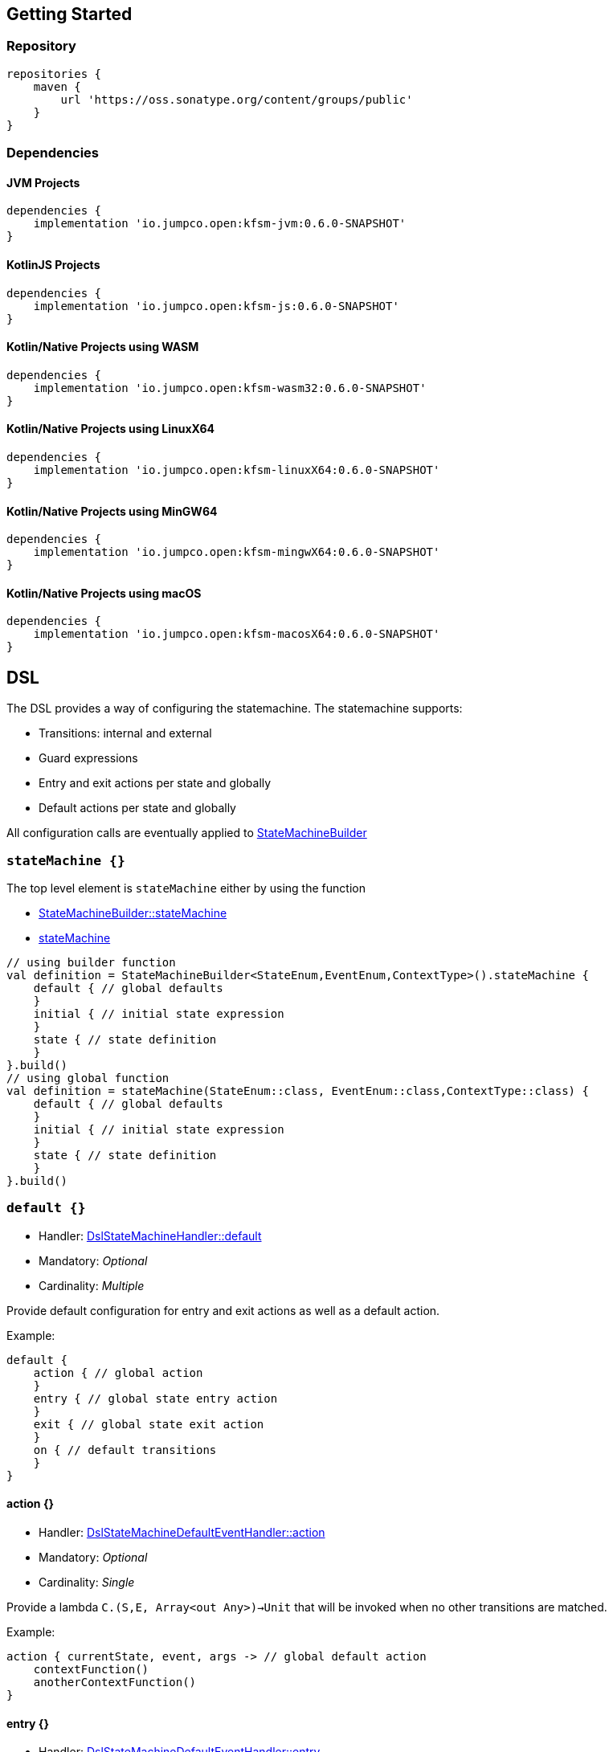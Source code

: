 == Getting Started

=== Repository

[source,groovy]
----
repositories {
    maven {
        url 'https://oss.sonatype.org/content/groups/public'
    }
}
----
=== Dependencies
==== JVM Projects

[source,groovy]
----
dependencies {
    implementation 'io.jumpco.open:kfsm-jvm:0.6.0-SNAPSHOT'
}
----

==== KotlinJS Projects

[source,groovy]
----
dependencies {
    implementation 'io.jumpco.open:kfsm-js:0.6.0-SNAPSHOT'
}
----

==== Kotlin/Native Projects using WASM

[source,groovy]
----
dependencies {
    implementation 'io.jumpco.open:kfsm-wasm32:0.6.0-SNAPSHOT'
}
----

==== Kotlin/Native Projects using LinuxX64

[source,groovy]
----
dependencies {
    implementation 'io.jumpco.open:kfsm-linuxX64:0.6.0-SNAPSHOT'
}
----

==== Kotlin/Native Projects using MinGW64

[source,groovy]
----
dependencies {
    implementation 'io.jumpco.open:kfsm-mingwX64:0.6.0-SNAPSHOT'
}
----

==== Kotlin/Native Projects using macOS

[source,groovy]
----
dependencies {
    implementation 'io.jumpco.open:kfsm-macosX64:0.6.0-SNAPSHOT'
}
----

== DSL
The DSL provides a way of configuring the statemachine.
The statemachine supports:

* Transitions: internal and external
* Guard expressions
* Entry and exit actions per state and globally
* Default actions per state and globally

All configuration calls are eventually applied to link:javadoc/kfsm/io.jumpco.open.kfsm/-state-machine-builder/index.html[StateMachineBuilder]

=== `stateMachine {}`
The top level element is `stateMachine` either by using the function

* link:javadoc/kfsm/io.jumpco.open.kfsm/-state-machine-builder/state-machine.html[StateMachineBuilder::stateMachine]
* link:javadoc/kfsm/io.jumpco.open.kfsm/state-machine.html[stateMachine]

[source,kotlin]
----
// using builder function
val definition = StateMachineBuilder<StateEnum,EventEnum,ContextType>().stateMachine {
    default { // global defaults
    }
    initial { // initial state expression
    }
    state { // state definition
    }
}.build()
// using global function
val definition = stateMachine(StateEnum::class, EventEnum::class,ContextType::class) {
    default { // global defaults
    }
    initial { // initial state expression
    }
    state { // state definition
    }
}.build()
----

=== `default {}`
* Handler: link:javadoc/kfsm/io.jumpco.open.kfsm/-dsl-state-machine-handler/default.html[DslStateMachineHandler::default]
* Mandatory: _Optional_
* Cardinality: _Multiple_

Provide default configuration for entry and exit actions as well as a default action.

Example:
[source,kotlin]
----
default {
    action { // global action
    }
    entry { // global state entry action
    }
    exit { // global state exit action
    }
    on { // default transitions
    }
}
----

==== action {}
* Handler: link:javadoc/kfsm/io.jumpco.open.kfsm/-dsl-state-machine-default-event-handler/action.html[DslStateMachineDefaultEventHandler::action]
* Mandatory: _Optional_
* Cardinality: _Single_

Provide a lambda `C.(S,E, Array<out Any>)->Unit` that will be invoked when no other transitions are matched.

Example:
[source,kotlin]
----
action { currentState, event, args -> // global default action
    contextFunction()
    anotherContextFunction()
}
----

==== entry {}
* Handler: link:javadoc/kfsm/io.jumpco.open.kfsm/-dsl-state-machine-default-event-handler/entry.html[DslStateMachineDefaultEventHandler::entry]
* Mandatory: _Optional_
* Cardinality: _Single_

Provide a lambda `C.(S,S,Array<out Any>) -> Unit` that will be invoked before a change in the state of the FSM.
Global entry actions will be called for all external transitions after state specific entry actions.

Example:
[source,kotlin]
----
entry { fromState, targetState, args ->
    println("Entering:$targetState from $fromState with ${args.toList()}")
}
----

==== exit {}
* Handler: link:javadoc/kfsm/io.jumpco.open.kfsm/-dsl-state-machine-default-event-handler/exit.html[DslStateMachineDefaultEventHandler::exit]
* Mandatory: _Optional_
* Cardinality: _Single_

Provide a lambda `C.(S,S,Array<out Any>) -> Unit` that will be invoked after a change in the state of the FSM.
Global exit actions will be called for all external transitions after state specific entry actions.

Example:
[source,kotlin]
----
exit { fromState, targetState, args ->
    println("Exiting:$fromState to $targetState with ${args.toList()}")
}
----

==== on(E [to S]) {}
* Handler: link:javadoc/kfsm/io.jumpco.open.kfsm/-dsl-state-machine-default-event-handler/on.html[DslStateMachineDefaultEventHandler::on]
* Mandatory: _Optional_
* Cardinality: _Multiple_

This defines a transition when a specific event is receive and no other transition was matched.
There are 2 variations, the first is internal and doesn't define a target state, the second is external and defines a target state.
In both cases the lambda type is `C.(Array<out Any) -> Unit`

Example:
[source,kotlin]
----
on(Event.EVENT) { args -> // default internal state action for given event
    someFunction()
}

on(Event.EVENT to State.STATE) { args-> // default external state action for given event
    anotherFunction()
}
----

=== `initial {}`
* Handler: link:javadoc/kfsm/io.jumpco.open.kfsm/-dsl-state-machine-handler/initial.html[DslStateMachineHandler::initial]
* Mandatory: _Optional_
* Cardinality: _Single_

Provide a lambda `C.() -> S` that will determine the state of the state machine.

Example:
[source,kotlin]
----
initial {
    when(flag) {
        1 -> State.S1
        2 -> State.S2
        else -> error("Invalid state")
    }
}
----

=== `state(S) {}`
* Handler: link:javadoc/kfsm/io.jumpco.open.kfsm/-dsl-state-machine-handler/state.html[DslStateMachineHandler::state]
* Mandatory: _Mandatory_
* Cardinality: _Multiple_

Each `state` block decribes the transitions for a given state.

Example:
[source,kotlin]
----
state(State.STATE) {
    default { // default action for State.STATE
    }
    entry { // entry action for State.STATE
    }
    exit { // exit action for State.STATE
    }
    on(Event.EV2 to State.S1, guard = {flag == 1 }) { // external transition with guard expression
    }
    on(Event.EV2 to State.S1) { // external transition
    }
    on(Event.EV1, guard = { flag == 2 }) { // internal transition with guard expression
    }
    on(Event.EV1) { // internal guard expression
    }
}
----

==== default {}
* Handler: link:javadoc/kfsm/io.jumpco.open.kfsm/-dsl-state-machine-event-handler/default.html[DslStateMachineEventHandler::default]
* Mandatory: _Optional_
* Cardinality: _Single_

A state block may have one default action which is a lambda of type `C.(S,E,Array<out Any>) -> Unit` that is invoked when no other transition is found for the given state and event and guard expressions.

Example:
[source,kotlin]
----
default { fromState, event, args -> // default state action
    someDefaultAction()
}
----

==== entry {}
* Handler: link:javadoc/kfsm/io.jumpco.open.kfsm/-dsl-state-machine-event-handler/entry.html[DslStateMachineEventHandler::entry]
* Mandatory: _Optional_
* Cardinality: _Single_

This defines a lambda of type `C.(S,S,Array<out Any>) -> Unit` that will be invoked after the transition action for an external transition.

Example:
[source,kotlin]
----

entry { fromState, targetState, args -> // state entry action
    println("Entering:$targetState from $fromState with ${args.toList()}")
}
----
==== exit {}
* Handler: link:javadoc/kfsm/io.jumpco.open.kfsm/-dsl-state-machine-event-handler/exit.html[DslStateMachineEventHandler::exit]
* Mandatory: _Optional_
* Cardinality: _Single_

This defines a lambda of type `C.(S,S,Array<out Any>) -> Unit` that will be invoked before the transition action for an external transitions.

Example:
[source,kotlin]
----
exit { fromState, targetState, args -> // state exit action
    println("Exiting:$fromState to $targetState with ${args.toList()}")
}
----
==== on(E [to S],[guard = {}]) {}
* Handler: link:javadoc/kfsm/io.jumpco.open.kfsm/-dsl-state-machine-event-handler/on.html[DslStateMachineEventHandler::on]
* Mandatory: _Optional_
* Cardinality: _Multiple_

There are 4 variations of transitions: External and internal, with and without a guard expression.

This defines a transition action for a given event.
For an external transition a target state must be provided, while an internal transition must have no targetState.
An optional guard expression can be provided. The order in which the DSL encounters guard expression determine the evaluation order.
The first matching guard expression will determine the transition that will be used.
Their may be only one transition without a guard expression.

Examples:
[source,kotlin]
----
on(Event.EV1, guard = { flag == 1 }) { args -> // internal transition with guard expression
}
on(Event.EV1 to State.S2, guard = { flag == 2}) { args -> // external transition with guard expression
}
on(Event.EV1) { args -> // internal transition
}
on(Event.EV2 to State.S2) { args -> // external transition
}
----

